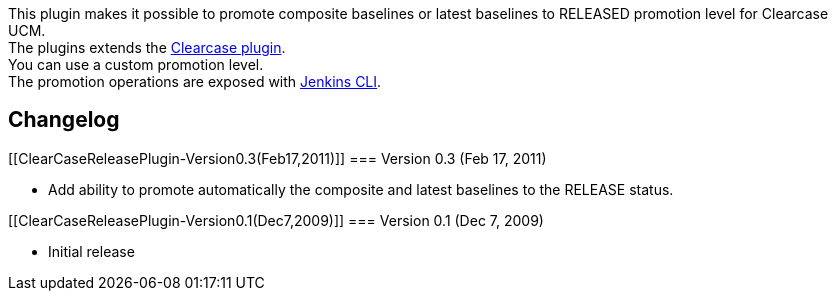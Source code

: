 This plugin makes it possible to promote composite baselines or latest
baselines to RELEASED promotion level for Clearcase UCM. +
The plugins extends the
https://wiki.jenkins-ci.org/display/JENKINS/ClearCase+Plugin[Clearcase
plugin]. +
You can use a custom promotion level. +
The promotion operations are exposed with
https://wiki.jenkins-ci.org/display/JENKINS/Jenkins+CLI[Jenkins CLI].

[[ClearCaseReleasePlugin-Changelog]]
== Changelog

[[ClearCaseReleasePlugin-Version0.3(Feb17,2011)]]
=== Version 0.3 (Feb 17, 2011)

* Add ability to promote automatically the composite and latest
baselines to the RELEASE status.

[[ClearCaseReleasePlugin-Version0.1(Dec7,2009)]]
=== Version 0.1 (Dec 7, 2009)

* Initial release
